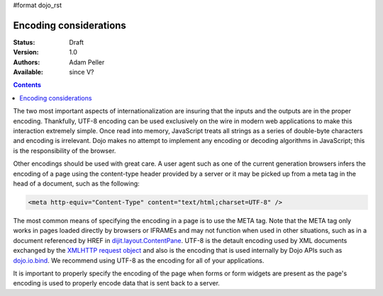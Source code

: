 #format dojo_rst

Encoding considerations
=======================

:Status: Draft
:Version: 1.0
:Authors: Adam Peller
:Available: since V?

.. contents::
   :depth: 2

The two most important aspects of internationalization are insuring that the inputs and the outputs are in the proper encoding. Thankfully, UTF-8 encoding can be used exclusively on the wire in modern web applications to make this interaction extremely simple. Once read into memory, JavaScript treats all strings as a series of double-byte characters and encoding is irrelevant. Dojo makes no attempt to implement any encoding or decoding algorithms in JavaScript; this is the responsibility of the browser.

Other encodings should be used with great care. A user agent such as one of the current generation browsers infers the encoding of a page using the content-type header provided by a server or it may be picked up from a meta tag in the head of a document, such as the following:

.. code-block :: html

 <meta http-equiv="Content-Type" content="text/html;charset=UTF-8" />

The most common means of specifying the encoding in a page is to use the META tag. Note that the META tag only works in pages loaded directly by browsers or IFRAMEs and may not function when used in other situations, such as in a document referenced by HREF in `dijit.layout.ContentPane <dijit/layout/ContentPane>`_. UTF-8 is the detault encoding used by XML documents exchanged by the `XMLHTTP request object <quickstart/ajax>`_ and also is the encoding that is used internally by Dojo APIs such as `dojo.io.bind <dojo/io/bind>`_. We recommend using UTF-8 as the encoding for all of your applications.

It is important to properly specify the encoding of the page when forms or form widgets are present as the page's encoding is used to properly encode data that is sent back to a server.
